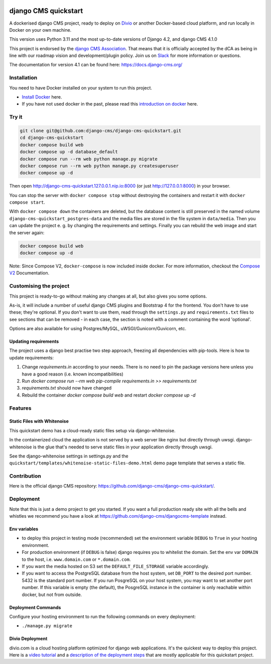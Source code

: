 |pythonapp|

#####################
django CMS quickstart
#####################

A dockerised django CMS project, ready to deploy on `Divio <https://www.divio.com/>`_ or another Docker-based cloud
platform, and run locally in Docker on your own machine.

This version uses Python 3.11 and the most up-to-date versions of Django 4.2, and django CMS 4.1.0

This project is endorsed by the `django CMS Association <https://www.django-cms.org/en/about-us/>`_. That means that it
is officially accepted by the dCA as being in line with our roadmap vision and development/plugin policy. Join us on
`Slack <https://www.django-cms.org/slack/>`_ for more information or questions.

The documentation for version 4.1 can be found here: https://docs.django-cms.org/

Installation
############

You need to have Docker installed on your system to run this project.

- `Install Docker <https://docs.docker.com/engine/install/>`_ here.
- If you have not used docker in the past, please read this
  `introduction on docker <https://docs.docker.com/get-started/>`_  here.

Try it
######

.. inclusion-marker-do-not-remove

.. code-block:: bash

  git clone git@github.com:django-cms/django-cms-quickstart.git
  cd django-cms-quickstart
  docker compose build web
  docker compose up -d database_default
  docker compose run --rm web python manage.py migrate
  docker compose run --rm web python manage.py createsuperuser
  docker compose up -d

Then open http://django-cms-quickstart.127.0.0.1.nip.io:8000 (or just http://127.0.0.1:8000) in your browser.

You can stop the server with ``docker compose stop`` without destroying the containers and restart it with
``docker compose start``.

With ``docker compose down`` the containers are deleted, but the database content is still preserved in the named
volume ``django-cms-quickstart_postgres-data`` and the media files are stored in the file system in ``data/media``.
Then you can update the project e. g. by changing the requirements and settings. Finally you can rebuild the web image
and start the server again:

.. code-block:: bash

  docker compose build web
  docker compose up -d


Note: Since Compose V2, ``docker-compose`` is now included inside docker. For more information, checkout the
`Compose V2 <https://docs.docker.com/compose/cli-command/>`_ Documentation.

.. inclusion-end-marker-do-not-remove

Customising the project
#######################

This project is ready-to-go without making any changes at all, but also gives you some options.

As-is, it will include a number of useful django CMS plugins and Bootstrap 4 for the frontend. You don't have to use
these; they're optional. If you don't want to use them, read through the ``settings.py`` and ``requirements.txt`` files
to see sections that can be removed - in each case, the section is noted with a comment containing the word 'optional'.

Options are also available for using Postgres/MySQL, uWSGI/Gunicorn/Guvicorn, etc.

Updating requirements
=====================

The project uses a django best practise two step approach, freezing all dependencies with pip-tools. Here is how to update requirements:

1. Change `requirements.in` according to your needs. There is no need to pin the package versions here unless you have a good reason (i.e. known incompatibilities)
2. Run `docker compose run --rm web pip-compile requirements.in >> requirements.txt`
3. `requirements.txt` should now have changed
4. Rebuild the container `docker compose build web` and restart `docker compose up -d`

Features
########

Static Files with Whitenoise
============================

This quickstart demo has a cloud-ready static files setup via django-whitenoise.

In the containerized cloud the application is not served by a web server like nginx but directly through uwsgi.
django-whitenoise is the glue that's needed to serve static files in your application directly through uwsgi.

See the django-whitenoise settings in settings.py and the ``quickstart/templates/whitenoise-static-files-demo.html``
demo page template that serves a static file.

Contribution
############

Here is the official django CMS repository:
`https://github.com/django-cms/django-cms-quickstart/ <https://github.com/django-cms/django-cms-quickstart/>`_.


Deployment
##########

Note that this is just a demo project to get you started. If you want a full production ready site with all the bells
and whistles we recommend you have a look at https://github.com/django-cms/djangocms-template instead.

Env variables
=============

- to deploy this project in testing mode (recommended) set the environment variable ``DEBUG`` to ``True`` in your
  hosting environment.
- For production environment (if ``DEBUG`` is false) django requires you to whitelist the domain. Set the env var
  ``DOMAIN`` to the host, i.e. ``www.domain.com`` or ``*.domain.com``.
- If you want the media hosted on S3 set the ``DEFAULT_FILE_STORAGE`` variable accordingly.
- If you want to access the PostgreSQL database from the host system, set ``DB_PORT`` to the desired port number.
  5432 is the standard port number. If you run PosgreSQL on your host system, you may want to set another port number.
  If this variable is empty (the default), the PosgreSQL instance in the container is only reachable within docker, but
  not from outside.


Deployment Commands
===================

Configure your hosting environment to run the following commands on every deployment:

- ``./manage.py migrate``


Divio Deployment
================

divio.com is a cloud hosting platform optimized for django web applications. It's the quickest way to deploy this
project. Here is a `video tutorial <https://www.youtube.com/watch?v=O2g5Wfoyp7Q>`_ and a
`description of the deployment steps <https://github.com/django-cms/djangocms-template/blob/mco-standalone/docs/deployment-divio.md#divio-project-setup>`_ that are mostly applicable for this quickstart project.


.. |pythonapp| image:: https://github.com/django-cms/django-cms-quickstart/workflows/Python%20application/badge.svg?branch=support/cms-4.1.x
